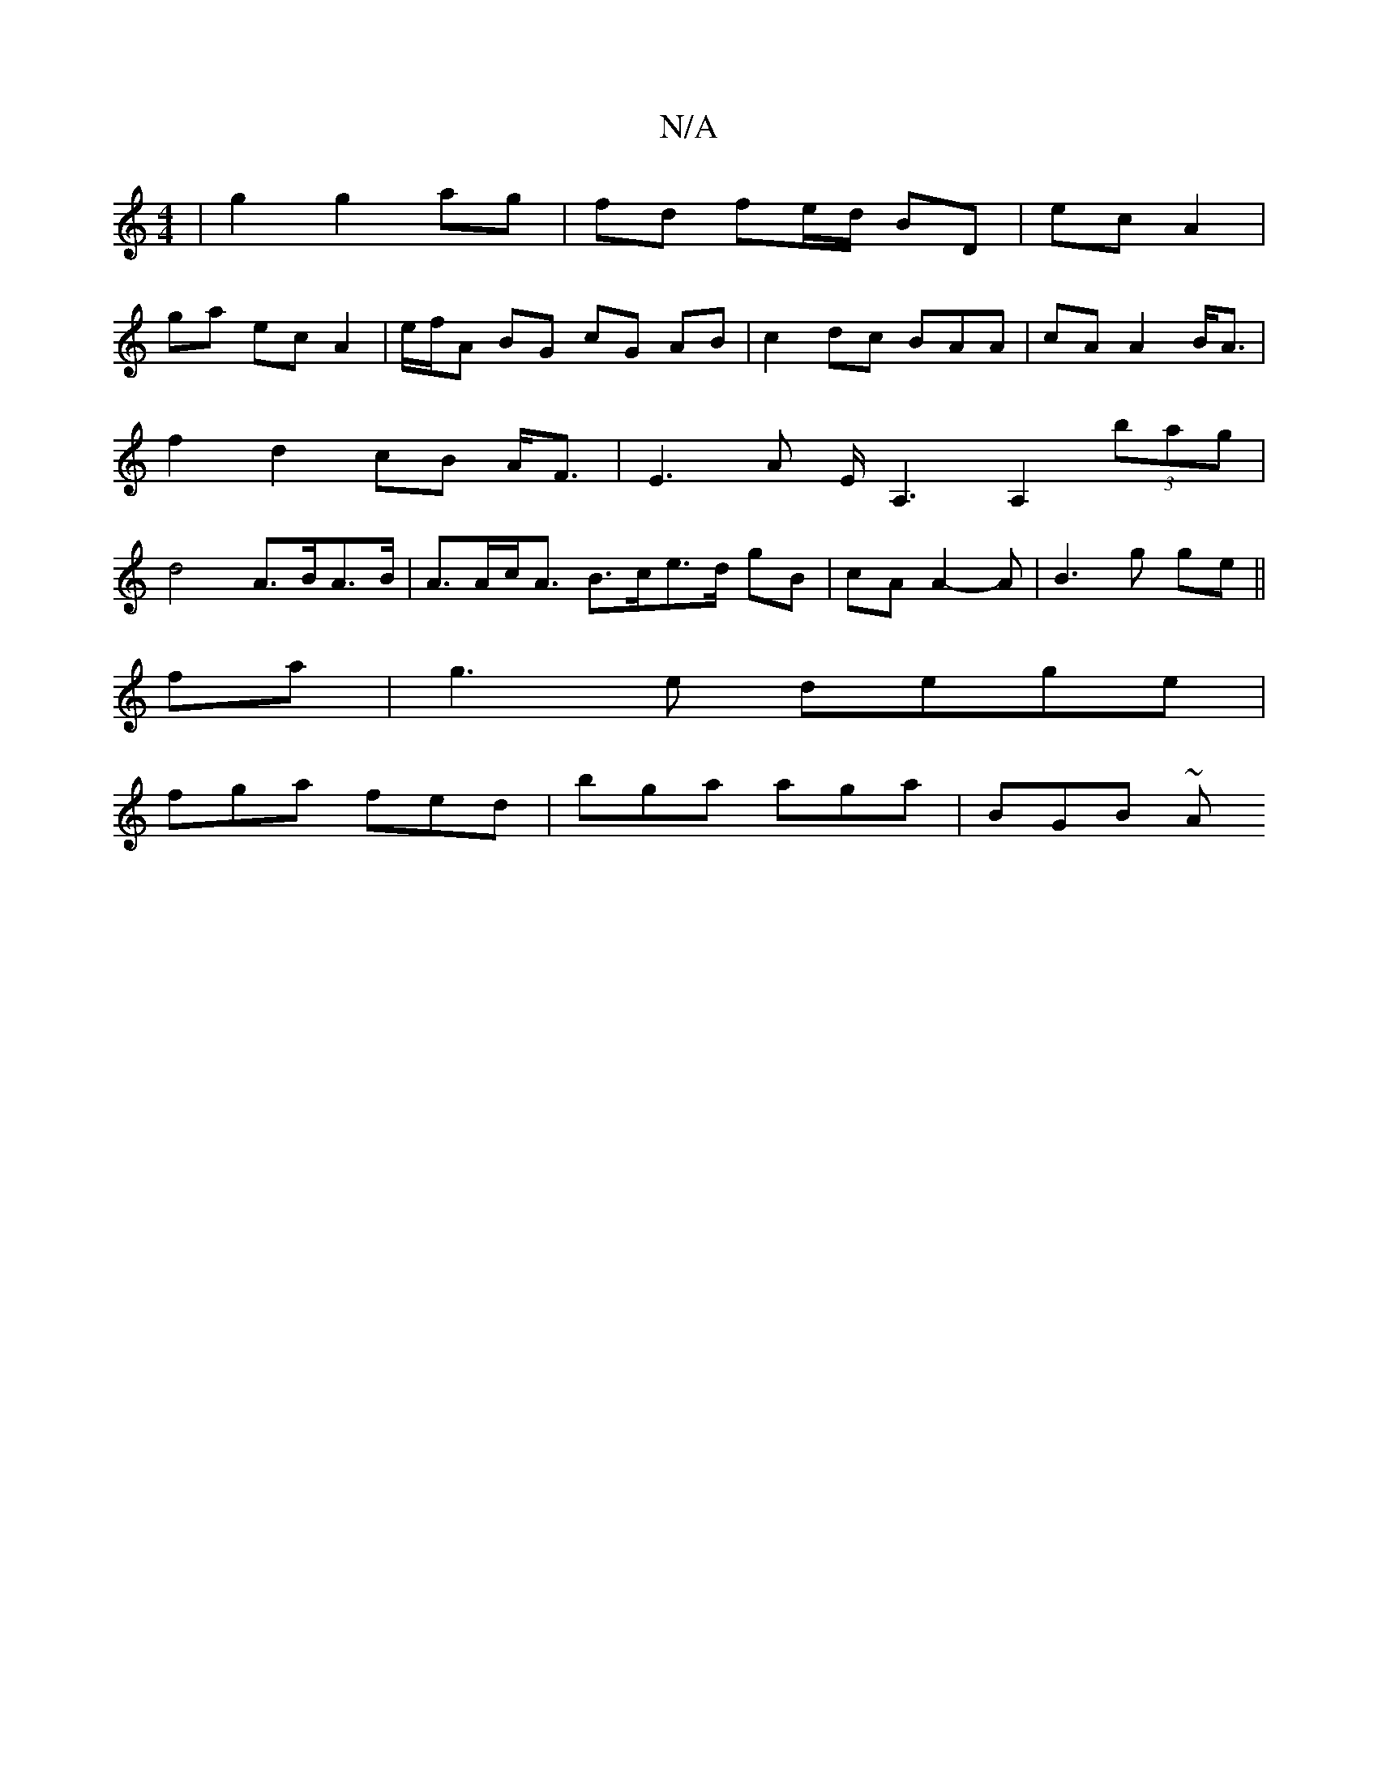 X:1
T:N/A
M:4/4
R:N/A
K:Cmajor
 | g2 g2 ag |fd fe/d/ BD | ec A2 |
ga ec A2 | e/f/A BG cG AB|c2 dc BAA-|cAA2B<A| f2d2 cB A<F|E3 A E<A,2 A,2 (3bag | d4 A>BA>B | A>Ac<A B>ce>}d- gB|cA A2-A| B3g ge||
fa|g3e dege|
fga fed|bga aga|BGB ~A